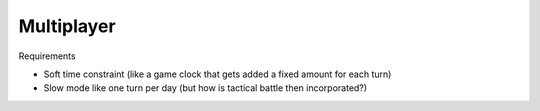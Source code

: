 ************************
Multiplayer
************************

Requirements

* Soft time constraint (like a game clock that gets added a fixed amount for each turn)
* Slow mode like one turn per day (but how is tactical battle then incorporated?)